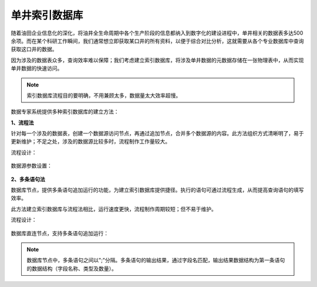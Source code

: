 ﻿.. DataBaseIndex

单井索引数据库
====================================
随着油田企业信息化的深化，将油井全生命周期中各个生产阶段的信息都纳入到数字化的建设进程中，单井相关的数据表多达500余项。而在某个科研工作瞬间，我们通常想立即获取某口井的所有资料，以便于综合对比分析，这就需要从各个专业数据库中查询获取这口井的数据。

因为涉及的数据表众多，查询效率难以保障；我们考虑建立索引数据库，将涉及单井数据的元数据存储在一张物理表中，从而实现单井数据的快速访问。

.. note::

  索引数据库流程目的要明确，不用兼顾太多，数据量太大效率超慢。

数据专家系统提供多种索引数据库的建立方法：

**1、流程法**

针对每一个涉及的数据表，创建一个数据源访问节点，再通过追加节点，合并多个数据源的内容。此方法组织方式清晰明了，易于更新维护；不足之处，涉及的数据源比较多时，流程制作工作量较大。

流程设计：

.. figure:: images/DataBaseIndex01.png
     :align: center
     :figwidth: 90% 
     :name: plate 	 

数据源参数设置：

.. figure:: images/DataBaseIndex02.png
     :align: center
     :figwidth: 90% 
     :name: plate 	 


**2、多条语句法**

数据库节点，提供多条语句追加运行的功能，为建立索引数据库提供捷径。执行的语句可通过流程生成，从而提高查询语句的填写效率。

此方法建立索引数据库与流程法相比，运行速度更快，流程制作周期较短；但不易于维护。

流程设计：

.. figure:: images/DataBaseIndex03.png
     :align: center
     :figwidth: 90% 
     :name: plate 	 

数据库直连节点，支持多条语句追加运行： 

.. figure:: images/DataBaseIndex04.png
     :align: center
     :figwidth: 90% 
     :name: plate 	 

.. note::
  数据库节点中，多条语句之间以";"分隔。多条语句的输出结果，通过字段名匹配，输出结果数据结构为第一条语句的数据结构（字段名称、类型及数量）。
